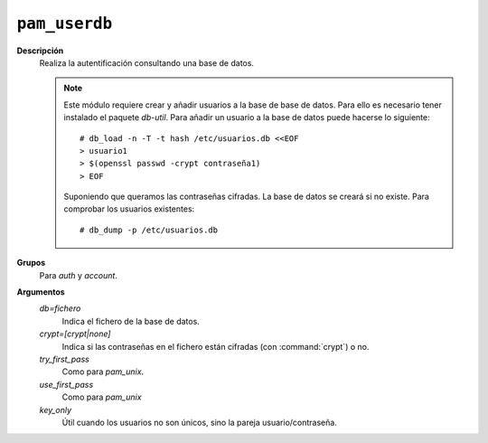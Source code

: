 .. _pam_userdb:

``pam_userdb``
==============

**Descripción**
   Realiza la autentificación consultando una base de datos.

   .. note:: Este módulo requiere crear y añadir usuarios a la base de base de datos.
      Para ello es necesario tener instalado el paquete *db-util*. Para añadir
      un usuario a la base de datos puede hacerse lo siguiente::

         # db_load -n -T -t hash /etc/usuarios.db <<EOF
         > usuario1
         > $(openssl passwd -crypt contraseña1)
         > EOF

      Suponiendo que queramos las contraseñas cifradas. La base de datos se
      creará si no existe. Para comprobar los usuarios existentes::

         # db_dump -p /etc/usuarios.db

**Grupos**
   Para *auth* y *account*.

**Argumentos**
   *db=fichero*
      Indica el fichero de la base de datos.

   *crypt=[crypt|none]*
      Indica si las contraseñas en el fichero están cifradas (con
      :command:`crypt`) o no.

   *try_first_pass*
      Como para *pam_unix*.

   *use_first_pass*
      Como para *pam_unix*

   *key_only*
      Útil cuando los usuarios no son únicos, sino la pareja usuario/contraseña.
